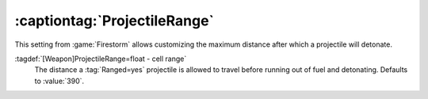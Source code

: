 .. index::
  Weapons; Ranged and ProjectileRange
  Projectiles; Maximum range per weapon

:captiontag:`ProjectileRange`
-----------------------------

This setting from :game:`Firestorm` allows customizing the maximum distance
after which a projectile will detonate.

:tagdef:`[Weapon]ProjectileRange=float - cell range`
  The distance a :tag:`Ranged=yes` projectile is allowed to travel before
  running out of fuel and detonating. Defaults to :value:`390`.

.. versionadded:: 0.7
